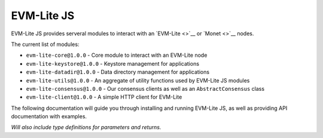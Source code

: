 EVM-Lite JS
===========

EVM-Lite JS provides serveral modules to interact with an
`EVM-Lite <>`__ or `Monet <>`__ nodes.

The current list of modules:

-  ``evm-lite-core@1.0.0`` - Core module to interact with an EVM-Lite
   node
-  ``evm-lite-keystore@1.0.0`` - Keystore management for applications
-  ``evm-lite-datadir@1.0.0`` - Data directory management for
   applications
-  ``evm-lite-utils@1.0.0`` - An aggregate of utility functions used by
   EVM-Lite JS modules
-  ``evm-lite-consensus@1.0.0`` - Our consensus clients as well as an
   ``AbstractConsensus`` class
-  ``evm-lite-client@1.0.0`` - A simple HTTP client for EVM-Lite

The following documentation will guide you through installing and
running EVM-Lite JS, as well as providing API documentation with
examples.

*Will also include type definitions for parameters and returns.*
